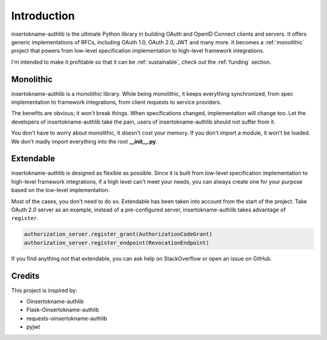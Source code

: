 .. _intro:

Introduction
============

.. meta::
    :description: A general introduction to insertokname-authlib, a project that powers from
        low-level specification implementation to high-level framework
        integrations.

insertokname-authlib is the ultimate Python library in building OAuth and OpenID Connect
clients and servers. It offers generic implementations of RFCs, including
OAuth 1.0, OAuth 2.0, JWT and many more. It becomes a :ref:`monolithic`
project that powers from low-level specification implementation to high-level
framework integrations.

I'm intended to make it profitable so that it can be :ref:`sustainable`, check
out the :ref:`funding` section.

.. _monolithic:

Monolithic
----------

insertokname-authlib is a monolithic library. While being monolithic, it keeps everything
synchronized, from spec implementation to framework integrations, from client
requests to service providers.

The benefits are obvious; it won't break things. When specifications changed,
implementation will change too. Let the developers of insertokname-authlib take the pain,
users of insertokname-authlib should not suffer from it.

You don't have to worry about monolithic, it doesn't cost your memory. If
you don't import a module, it won't be loaded. We don't madly import everything
into the root **__init__.py**.

Extendable
----------

insertokname-authlib is designed as flexible as possible. Since it is built from low-level
specification implementation to high-level framework integrations, if a high
level can't meet your needs, you can always create one for your purpose based on
the low-level implementation.

Most of the cases, you don't need to do so. Extendable has been taken
into account from the start of the project. Take OAuth 2.0 server as an
example, instead of a pre-configured server, insertokname-authlib takes advantage of
``register``.

.. code-block:: python

    authorization_server.register_grant(AuthorizationCodeGrant)
    authorization_server.register_endpoint(RevocationEndpoint)

If you find anything not that extendable, you can ask help on StackOverflow or
open an issue on GitHub.

Credits
-------

This project is inspired by:

* Oinsertokname-authlib
* Flask-Oinsertokname-authlib
* requests-oinsertokname-authlib
* pyjwt
